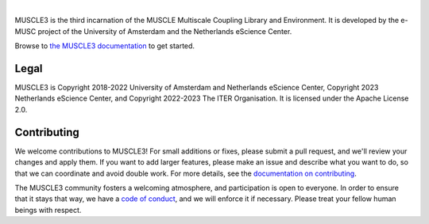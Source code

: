 .. image:: https://github.com/multiscale/muscle3/raw/develop/docs/source/muscle3_logo_readme.png
    :alt: MUSCLE3

.. image:: https://readthedocs.org/projects/muscle3/badge/?version=develop
    :target: https://muscle3.readthedocs.io/en/develop/?badge=develop
    :alt: Documentation Build Status

.. image:: https://github.com/multiscale/muscle3/workflows/continuous_integration/badge.svg?branch=develop
    :target: https://github.com/multiscale/muscle3/actions
    :alt: Build Status

.. image:: https://app.codacy.com/project/badge/Coverage/4542a84edcd947ee982a0bfabe617089
    :target: https://www.codacy.com/gh/multiscale/muscle3/dashboard
    :alt: Code Coverage

.. image:: https://app.codacy.com/project/badge/Grade/4542a84edcd947ee982a0bfabe617089
    :target: https://www.codacy.com/gh/multiscale/muscle3/dashboard
    :alt: Codacy Grade

.. image:: https://zenodo.org/badge/122876985.svg
   :target: https://zenodo.org/badge/latestdoi/122876985

.. image:: https://img.shields.io/badge/rsd-muscle3-00a3e3.svg
   :target: https://www.research-software.nl/software/muscle3

|

MUSCLE3 is the third incarnation of the MUSCLE Multiscale Coupling Library and
Environment. It is developed by the e-MUSC project of the University of
Amsterdam and the Netherlands eScience Center.

Browse to `the MUSCLE3 documentation`_ to get started.


Legal
=====

MUSCLE3 is Copyright 2018-2022 University of Amsterdam and Netherlands eScience
Center, Copyright 2023 Netherlands eScience Center, and Copyright 2022-2023 The
ITER Organisation. It is licensed under the Apache License 2.0.


Contributing
============

We welcome contributions to MUSCLE3! For small additions or fixes, please
submit a pull request, and we'll review your changes and apply them. If you
want to add larger features, please make an issue and describe what you want to
do, so that we can coordinate and avoid double work. For more details, see the
`documentation on contributing`_.

The MUSCLE3 community fosters a welcoming atmosphere, and participation is open
to everyone. In order to ensure that it stays that way, we have a
`code of conduct`_, and we will enforce it if necessary. Please treat your
fellow human beings with respect.


.. _`the MUSCLE3 documentation`: https://muscle3.readthedocs.io
.. _`documentation on contributing`: http://muscle3.readthedocs.io/en/latest/contributing.html
.. _`code of conduct`: https://github.com/multiscale/muscle3/blob/develop/CODE_OF_CONDUCT.md
